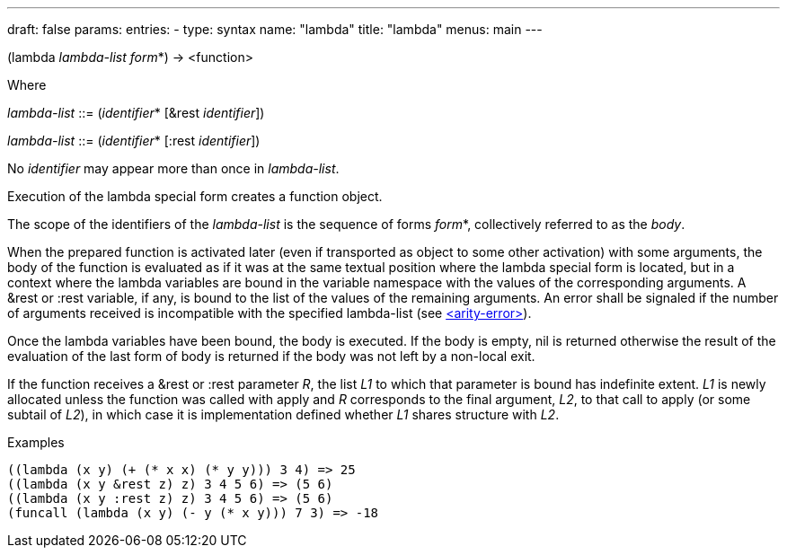 ---
draft: false
params:
    entries:
        - type: syntax
          name: "lambda"
title: "lambda"
menus: main
---

[.lisp-definition]
--
(lambda [underline]#_lambda-list_# [underline]#_form_#*) -> <function>


Where

_lambda-list_ ::= (_identifier_* [&rest _identifier_])

_lambda-list_ ::= (_identifier_* [:rest _identifier_])
--

No _identifier_ may appear more than once in _lambda-list_.

Execution of the lambda special form creates a function object.

The scope of the identifiers of the _lambda-list_ is the sequence of forms _form_*, collectively referred to as the _body_.

When the prepared function is activated later (even if transported as object to some other activation) with some arguments, the body of the function is evaluated as if it was at the same textual position where the lambda special form is located, but in a context where the lambda variables are bound in the variable namespace with the values of the corresponding arguments.
A &rest or :rest variable, if any, is bound to the list of the values of the remaining arguments. 
An error shall be signaled if the number of arguments received is incompatible with the specified lambda-list (see  link:../<arity-error>[<arity-error>]).

Once the lambda variables have been bound, the body is executed.
If the body is empty, nil is returned otherwise the result of the evaluation of the last form of body is returned if the body was not left by a non-local exit.

If the function receives a &rest or :rest parameter _R_, the list _L1_ to which that parameter is bound has indefinite extent. 
_L1_ is newly allocated unless the function was called with apply and _R_ corresponds to the final argument, _L2_, to that call to apply (or some subtail of _L2_), in which case it is implementation defined whether _L1_ shares structure with _L2_.


.Examples
[lisp]
----
((lambda (x y) (+ (* x x) (* y y))) 3 4) => 25
((lambda (x y &rest z) z) 3 4 5 6) => (5 6)
((lambda (x y :rest z) z) 3 4 5 6) => (5 6)
(funcall (lambda (x y) (- y (* x y))) 7 3) => -18
----
